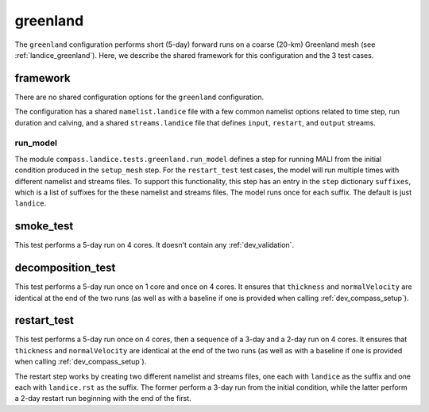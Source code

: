 .. _dev_landice_greenland:

greenland
=========

The ``greenland`` configuration performs short (5-day) forward runs on a coarse
(20-km) Greenland mesh (see :ref:`landice_greenland`).  Here, we describe the
shared framework for this configuration and the 3 test cases.

.. _dev_landice_greenland_framework:

framework
---------

There are no shared configuration options for the ``greenland`` configuration.

The configuration has a shared ``namelist.landice`` file with
a few common namelist options related to time step, run duration and calving,
and a shared ``streams.landice`` file that defines ``input``, ``restart``, and
``output`` streams.

run_model
~~~~~~~~~

The module ``compass.landice.tests.greenland.run_model`` defines a step for
running MALI from the initial condition produced in the ``setup_mesh`` step.
For the ``restart_test`` test cases, the model will run multiple times with
different namelist and streams files.  To support this functionality, this step
has an entry in the ``step`` dictionary ``suffixes``, which is a list of
suffixes for the these namelist and streams files.  The model runs once for
each suffix.  The default is just ``landice``.

.. _dev_landice_greenland_smoke_test:

smoke_test
----------

This test performs a 5-day run on 4 cores.  It doesn't contain any
:ref:`dev_validation`.

.. _dev_landice_greenland_decomposition_test:

decomposition_test
------------------

This test performs a 5-day run once on 1 core and once on 4 cores.  It
ensures that ``thickness`` and ``normalVelocity`` are identical at the end of
the two runs (as well as with a baseline if one is provided when calling
:ref:`dev_compass_setup`).

.. _dev_landice_greenland_restart_test:

restart_test
------------

This test performs a 5-day run once on 4 cores, then a sequence of a 3-day and
a 2-day run on 4 cores.  It ensures that ``thickness`` and ``normalVelocity``
are identical at the end of the two runs (as well as with a baseline if one is
provided when calling :ref:`dev_compass_setup`).

The restart step works by creating two different namelist and streams files,
one each with ``landice`` as the suffix and one each with ``landice.rst`` as
the suffix.  The former perform a 3-day run from the initial condition, while
the latter perform a 2-day restart run beginning with the end of the first.

